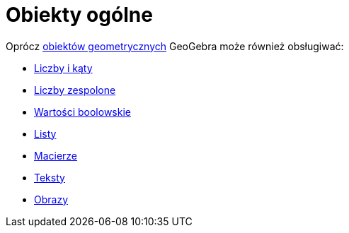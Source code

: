 = Obiekty ogólne
:page-en: General_Objects
ifdef::env-github[:imagesdir: /en/modules/ROOT/assets/images]

Oprócz xref:/Geometric_Objects.adoc[obiektów geometrycznych] GeoGebra może również obsługiwać:

* xref:/Liczby_i_Kąty.adoc[Liczby i kąty]
* xref:/Liczby_Zespolone.adoc[Liczby zespolone]
* xref:/Wartości_boolowskie.adoc[Wartości boolowskie]
* xref:/Listy.adoc[Listy]
* xref:/Macierze.adoc[Macierze]
* xref:/Teksty.adoc[Teksty]
* xref:./tools/Obraz.adoc[Obrazy]
